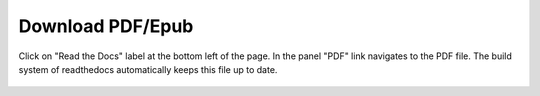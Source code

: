 
.. _download:

Download PDF/Epub
=================

Click on "Read the Docs" label at the bottom left of the page.
In the panel "PDF" link navigates to the PDF file. The build system
of readthedocs automatically keeps this file up to date.

.. figure:: https://raw.githubusercontent.com/natenka/PyNEng/master/images/download1.png

.. figure:: https://raw.githubusercontent.com/natenka/PyNEng/master/images/download2.png

